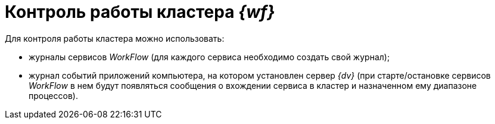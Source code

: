 = Контроль работы кластера _{wf}_

Для контроля работы кластера можно использовать:

* журналы сервисов _WorkFlow_ (для каждого сервиса необходимо создать свой журнал);
* журнал событий приложений компьютера, на котором установлен сервер _{dv}_ (при старте/остановке сервисов _WorkFlow_ в нем будут появляться сообщения о вхождении сервиса в кластер и назначенном ему диапазоне процессов).
